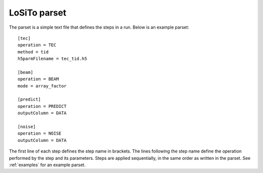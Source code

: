 .. _parset:

LoSiTo parset
-------------

The parset is a simple text file that defines the steps in a run. Below is an example parset:

::

    [tec]
    operation = TEC
    method = tid
    h5parmFilename = tec_tid.h5

    [beam]
    operation = BEAM
    mode = array_factor

    [predict]
    operation = PREDICT
    outputColumn = DATA

    [noise]
    operation = NOISE
    outputColumn = DATA

The first line of each step defines the step name in brackets. The lines
following the step name define the operation performed by the step and its parameters. Steps are
applied sequentially, in the same order as written in the parset. See :ref:`examples` for an example parset.

